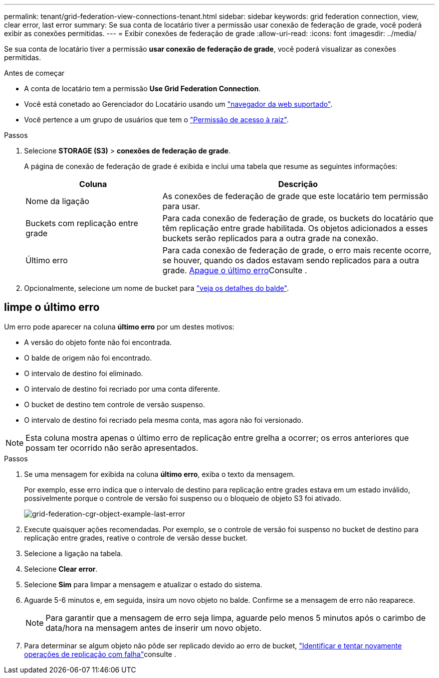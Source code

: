 ---
permalink: tenant/grid-federation-view-connections-tenant.html 
sidebar: sidebar 
keywords: grid federation connection, view, clear error, last error 
summary: Se sua conta de locatário tiver a permissão usar conexão de federação de grade, você poderá exibir as conexões permitidas. 
---
= Exibir conexões de federação de grade
:allow-uri-read: 
:icons: font
:imagesdir: ../media/


[role="lead"]
Se sua conta de locatário tiver a permissão *usar conexão de federação de grade*, você poderá visualizar as conexões permitidas.

.Antes de começar
* A conta de locatário tem a permissão *Use Grid Federation Connection*.
* Você está conetado ao Gerenciador do Locatário usando um link:../admin/web-browser-requirements.html["navegador da web suportado"].
* Você pertence a um grupo de usuários que tem o link:tenant-management-permissions.html["Permissão de acesso à raiz"].


.Passos
. Selecione *STORAGE (S3)* > *conexões de federação de grade*.
+
A página de conexão de federação de grade é exibida e inclui uma tabela que resume as seguintes informações:

+
[cols="1a,2a"]
|===
| Coluna | Descrição 


 a| 
Nome da ligação
 a| 
As conexões de federação de grade que este locatário tem permissão para usar.



 a| 
Buckets com replicação entre grade
 a| 
Para cada conexão de federação de grade, os buckets do locatário que têm replicação entre grade habilitada. Os objetos adicionados a esses buckets serão replicados para a outra grade na conexão.



 a| 
Último erro
 a| 
Para cada conexão de federação de grade, o erro mais recente ocorre, se houver, quando os dados estavam sendo replicados para a outra grade. <<clear-last-error,Apague o último erro>>Consulte .

|===
. Opcionalmente, selecione um nome de bucket para link:viewing-s3-bucket-details.html["veja os detalhes do balde"].




== [[clear-last-error]]limpe o último erro

Um erro pode aparecer na coluna *último erro* por um destes motivos:

* A versão do objeto fonte não foi encontrada.
* O balde de origem não foi encontrado.
* O intervalo de destino foi eliminado.
* O intervalo de destino foi recriado por uma conta diferente.
* O bucket de destino tem controle de versão suspenso.
* O intervalo de destino foi recriado pela mesma conta, mas agora não foi versionado.



NOTE: Esta coluna mostra apenas o último erro de replicação entre grelha a ocorrer; os erros anteriores que possam ter ocorrido não serão apresentados.

.Passos
. Se uma mensagem for exibida na coluna *último erro*, exiba o texto da mensagem.
+
Por exemplo, esse erro indica que o intervalo de destino para replicação entre grades estava em um estado inválido, possivelmente porque o controle de versão foi suspenso ou o bloqueio de objeto S3 foi ativado.

+
image::../media/grid-federation-cgr-object-example-last-error.png[grid-federation-cgr-object-example-last-error]

. Execute quaisquer ações recomendadas. Por exemplo, se o controle de versão foi suspenso no bucket de destino para replicação entre grades, reative o controle de versão desse bucket.
. Selecione a ligação na tabela.
. Selecione *Clear error*.
. Selecione *Sim* para limpar a mensagem e atualizar o estado do sistema.
. Aguarde 5-6 minutos e, em seguida, insira um novo objeto no balde. Confirme se a mensagem de erro não reaparece.
+

NOTE: Para garantir que a mensagem de erro seja limpa, aguarde pelo menos 5 minutos após o carimbo de data/hora na mensagem antes de inserir um novo objeto.

. Para determinar se algum objeto não pôde ser replicado devido ao erro de bucket, link:../admin/grid-federation-retry-failed-replication.html["Identificar e tentar novamente operações de replicação com falha"]consulte .

